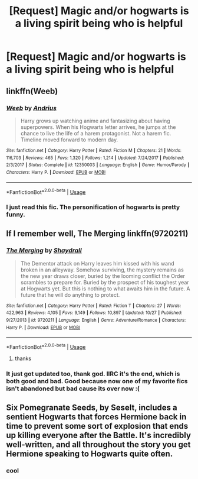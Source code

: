 #+TITLE: [Request] Magic and/or hogwarts is a living spirit being who is helpful

* [Request] Magic and/or hogwarts is a living spirit being who is helpful
:PROPERTIES:
:Author: premar16
:Score: 13
:DateUnix: 1541331571.0
:DateShort: 2018-Nov-04
:FlairText: Request
:END:

** linkffn(Weeb)
:PROPERTIES:
:Author: natus92
:Score: 7
:DateUnix: 1541349083.0
:DateShort: 2018-Nov-04
:END:

*** [[https://www.fanfiction.net/s/12350003/1/][*/Weeb/*]] by [[https://www.fanfiction.net/u/829951/Andrius][/Andrius/]]

#+begin_quote
  Harry grows up watching anime and fantasizing about having superpowers. When his Hogwarts letter arrives, he jumps at the chance to live the life of a harem protagonist. Not a harem fic. Timeline moved forward to modern day.
#+end_quote

^{/Site/:} ^{fanfiction.net} ^{*|*} ^{/Category/:} ^{Harry} ^{Potter} ^{*|*} ^{/Rated/:} ^{Fiction} ^{M} ^{*|*} ^{/Chapters/:} ^{21} ^{*|*} ^{/Words/:} ^{116,703} ^{*|*} ^{/Reviews/:} ^{465} ^{*|*} ^{/Favs/:} ^{1,320} ^{*|*} ^{/Follows/:} ^{1,214} ^{*|*} ^{/Updated/:} ^{7/24/2017} ^{*|*} ^{/Published/:} ^{2/3/2017} ^{*|*} ^{/Status/:} ^{Complete} ^{*|*} ^{/id/:} ^{12350003} ^{*|*} ^{/Language/:} ^{English} ^{*|*} ^{/Genre/:} ^{Humor/Parody} ^{*|*} ^{/Characters/:} ^{Harry} ^{P.} ^{*|*} ^{/Download/:} ^{[[http://www.ff2ebook.com/old/ffn-bot/index.php?id=12350003&source=ff&filetype=epub][EPUB]]} ^{or} ^{[[http://www.ff2ebook.com/old/ffn-bot/index.php?id=12350003&source=ff&filetype=mobi][MOBI]]}

--------------

*FanfictionBot*^{2.0.0-beta} | [[https://github.com/tusing/reddit-ffn-bot/wiki/Usage][Usage]]
:PROPERTIES:
:Author: FanfictionBot
:Score: 3
:DateUnix: 1541349104.0
:DateShort: 2018-Nov-04
:END:


*** I just read this fic. The personification of hogwarts is pretty funny.
:PROPERTIES:
:Author: DrScorcher
:Score: 3
:DateUnix: 1541404625.0
:DateShort: 2018-Nov-05
:END:


** If I remember well, The Merging linkffn(9720211)
:PROPERTIES:
:Author: MoleOfWar
:Score: 5
:DateUnix: 1541345670.0
:DateShort: 2018-Nov-04
:END:

*** [[https://www.fanfiction.net/s/9720211/1/][*/The Merging/*]] by [[https://www.fanfiction.net/u/2102558/Shaydrall][/Shaydrall/]]

#+begin_quote
  The Dementor attack on Harry leaves him kissed with his wand broken in an alleyway. Somehow surviving, the mystery remains as the new year draws closer, buried by the looming conflict the Order scrambles to prepare for. Buried by the prospect of his toughest year at Hogwarts yet. But this is nothing to what awaits him in the future. A future that he will do anything to protect.
#+end_quote

^{/Site/:} ^{fanfiction.net} ^{*|*} ^{/Category/:} ^{Harry} ^{Potter} ^{*|*} ^{/Rated/:} ^{Fiction} ^{T} ^{*|*} ^{/Chapters/:} ^{27} ^{*|*} ^{/Words/:} ^{422,963} ^{*|*} ^{/Reviews/:} ^{4,105} ^{*|*} ^{/Favs/:} ^{9,149} ^{*|*} ^{/Follows/:} ^{10,897} ^{*|*} ^{/Updated/:} ^{10/27} ^{*|*} ^{/Published/:} ^{9/27/2013} ^{*|*} ^{/id/:} ^{9720211} ^{*|*} ^{/Language/:} ^{English} ^{*|*} ^{/Genre/:} ^{Adventure/Romance} ^{*|*} ^{/Characters/:} ^{Harry} ^{P.} ^{*|*} ^{/Download/:} ^{[[http://www.ff2ebook.com/old/ffn-bot/index.php?id=9720211&source=ff&filetype=epub][EPUB]]} ^{or} ^{[[http://www.ff2ebook.com/old/ffn-bot/index.php?id=9720211&source=ff&filetype=mobi][MOBI]]}

--------------

*FanfictionBot*^{2.0.0-beta} | [[https://github.com/tusing/reddit-ffn-bot/wiki/Usage][Usage]]
:PROPERTIES:
:Author: FanfictionBot
:Score: 3
:DateUnix: 1541345682.0
:DateShort: 2018-Nov-04
:END:

**** thanks
:PROPERTIES:
:Author: premar16
:Score: 1
:DateUnix: 1545736888.0
:DateShort: 2018-Dec-25
:END:


*** It just got updated too, thank god. IIRC it's the end, which is both good and bad. Good because now one of my favorite fics isn't abandoned but bad cause its over now :(
:PROPERTIES:
:Author: moralfaq
:Score: 2
:DateUnix: 1541346728.0
:DateShort: 2018-Nov-04
:END:


** Six Pomegranate Seeds, by Seselt, includes a sentient Hogwarts that forces Hermione back in time to prevent some sort of explosion that ends up killing everyone after the Battle. It's incredibly well-written, and all throughout the story you get Hermione speaking to Hogwarts quite often.
:PROPERTIES:
:Author: naidhe
:Score: 5
:DateUnix: 1541341519.0
:DateShort: 2018-Nov-04
:END:

*** cool
:PROPERTIES:
:Author: premar16
:Score: 1
:DateUnix: 1541354728.0
:DateShort: 2018-Nov-04
:END:
